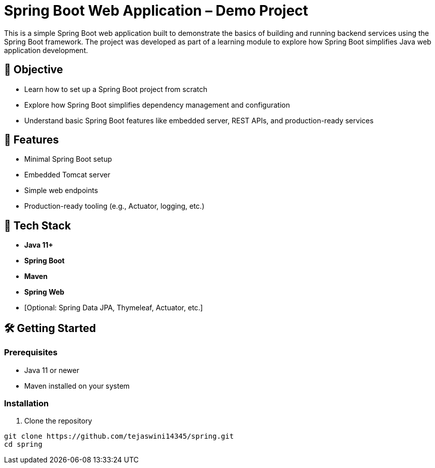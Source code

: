# Spring Boot Web Application – Demo Project

This is a simple Spring Boot web application built to demonstrate the basics of building and running backend services using the Spring Boot framework. The project was developed as part of a learning module to explore how Spring Boot simplifies Java web application development.

## 🎯 Objective

- Learn how to set up a Spring Boot project from scratch
- Explore how Spring Boot simplifies dependency management and configuration
- Understand basic Spring Boot features like embedded server, REST APIs, and production-ready services

## 🚀 Features

- Minimal Spring Boot setup
- Embedded Tomcat server
- Simple web endpoints
- Production-ready tooling (e.g., Actuator, logging, etc.)

## 🧰 Tech Stack

- **Java 11+**
- **Spring Boot**
- **Maven**
- **Spring Web**
- [Optional: Spring Data JPA, Thymeleaf, Actuator, etc.]

## 🛠️ Getting Started

### Prerequisites

- Java 11 or newer
- Maven installed on your system

### Installation

1. Clone the repository

```bash
git clone https://github.com/tejaswini14345/spring.git
cd spring
